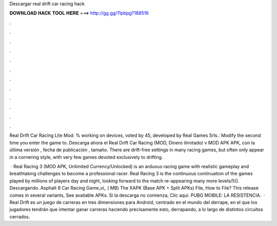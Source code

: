 Descargar real drift car racing hack



𝐃𝐎𝐖𝐍𝐋𝐎𝐀𝐃 𝐇𝐀𝐂𝐊 𝐓𝐎𝐎𝐋 𝐇𝐄𝐑𝐄 ===> http://gg.gg/11pbpg?188516



.



.



.



.



.



.



.



.



.



.



.



.

Real Drift Car Racing Lite Mod: % working on devices, voted by 45, developed by Real Games Srls.: Modify the second time you enter the game to. Descarga ahora el Real Drift Car Racing (MOD, Dinero ilimitado) v MOD APK APK, con la última versión , fecha de publicación , tamaño. There are drift-free settings in many racing games, but often only appear in a cornering style, with very few games devoted exclusively to drifting.

 · Real Racing 3 (MOD APK, Unlimited Currency/Unlocked) is an arduous racing game with realistic gameplay and breathtaking challenges to become a professional racer. Real Racing 3 is the continuous continuation of the games played by millions of players day and night, looking forward to the match re-appearing many more levels/5(). Descargando. Asphalt 8 Car Racing Game_vi_ ( MB) The XAPK (Base APK + Split APKs) File, How to  File? This release comes in several variants, See available APKs. Si la descarga no comienza, Clic aquí. PUBG MOBILE: LA RESISTENCIA.  · Real Drift es un juego de carreras en tres dimensiones para Android, centrado en el mundo del derrape, en el que los jugadores tendrán que intentar ganar carreras haciendo precisamente esto, derrapando, a lo largo de distintos circuitos cerrados.
